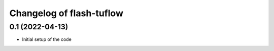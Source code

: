 Changelog of flash-tuflow
===================================================


0.1 (2022-04-13)
----------------

- Initial setup of the code